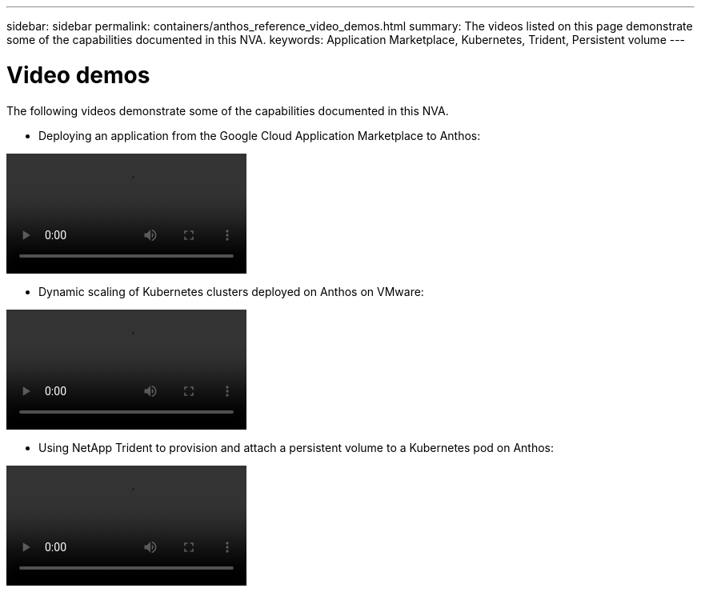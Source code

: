 ---
sidebar: sidebar
permalink: containers/anthos_reference_video_demos.html
summary: The videos listed on this page demonstrate some of the capabilities documented in this NVA.
keywords: Application Marketplace, Kubernetes, Trident, Persistent volume
---

= Video demos

:hardbreaks:
:nofooter:
:icons: font
:linkattrs:
:imagesdir: ./../media/

The following videos demonstrate some of the capabilities documented in this NVA.

* Deploying an application from the Google Cloud Application Marketplace to Anthos:

video::Anthos-Deploy-App-Demo.mp4[]

* Dynamic scaling of Kubernetes clusters deployed on Anthos on VMware:

video::Anthos-Scaling-Demo.mp4[]

* Using NetApp Trident to provision and attach a persistent volume to a Kubernetes pod on Anthos:

video::Anthos-Trident-Demo.mp4[]
